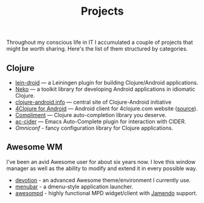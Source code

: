 #+title: Projects
#+description: Projects of mine
#+OPTIONS: toc:nil

Throughout my conscious life in IT I accumulated a couple of projects
that might be worth sharing. Here's the list of them structured by
categories.

** Clojure

   - [[https://github.com/clojure-android/lein-droid][lein-droid]] --- a Leiningen plugin for building Clojure/Android applications.
   - [[https://github.com/clojure-android/neko][Neko]] --- a toolkit library for developing Android applications in idiomatic
     Clojure.
   - [[http://clojure-android.info/][clojure-android.info]] --- central site of Clojure-Android initiative
   - [[https://play.google.com/store/apps/details?id%3Dorg.bytopia.foreclojure][4Clojure for Android]] --- Android client for 4clojure.com website ([[https://github.com/alexander-yakushev/foreclojure-android][source]]).
   - [[https://github.com/alexander-yakushev/compliment][Compliment]] --- Clojure auto-completion library you deserve.
   - [[https://github.com/clojure-emacs/ac-cider][ac-cider]] --- Emacs Auto-Complete plugin for interaction with CIDER.
   - [[github.com/grammarly/omniconf][Omniconf]] - fancy configuration library for Clojure applications.

** Awesome WM

   I've been an avid Awesome user for about six years now. I love this window
   manager as well as the ability to modify and extend it in every possible way.

   - [[https://github.com/alexander-yakushev/awesomerc][devotion]] - an advanced Awesome theme/environment I currently use.
   - [[https://github.com/alexander-yakushev/menubar][menubar]] - a dmenu-style application launcher.
   - [[https://github.com/alexander-yakushev/awesompd][awesompd]] - highly functional MPD widget/client with [[http://www.jamendo.com/][Jamendo]] support.
